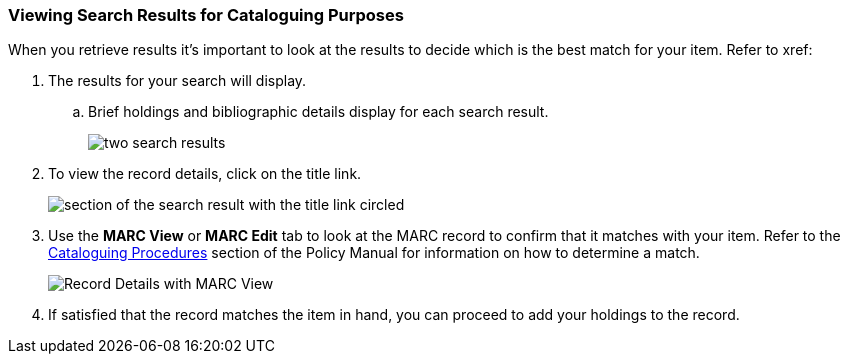 Viewing Search Results for Cataloguing Purposes
~~~~~~~~~~~~~~~~~~~~~~~~~~~~~~~~~~~~~~~~~~~~~~~

When you retrieve results it's important to look at the results to decide 
which is the best match for your item.  Refer to xref:

. The results for your search will display.
.. Brief holdings and bibliographic details display for each search result.
+
image::images/catnew/numeric-search-4.png[two search results]
+
. To view the record details, click on the title link.
+
image::images/catnew/viewing-search-results-2.png[section of the search result with the title link circled]
+
. Use the **MARC View** or **MARC Edit** tab to look at the MARC record to confirm that it matches with your 
item.  Refer to the http://docs.libraries.coop/policy/_cataloguing_procedures.html[Cataloguing Procedures] section
of the Policy Manual for information on how to determine a match.
+
image::images/catnew/viewing-search-results-1.png[Record Details with MARC View]
+
. If satisfied that the record matches the item in hand, you can proceed to add your holdings to the record.





